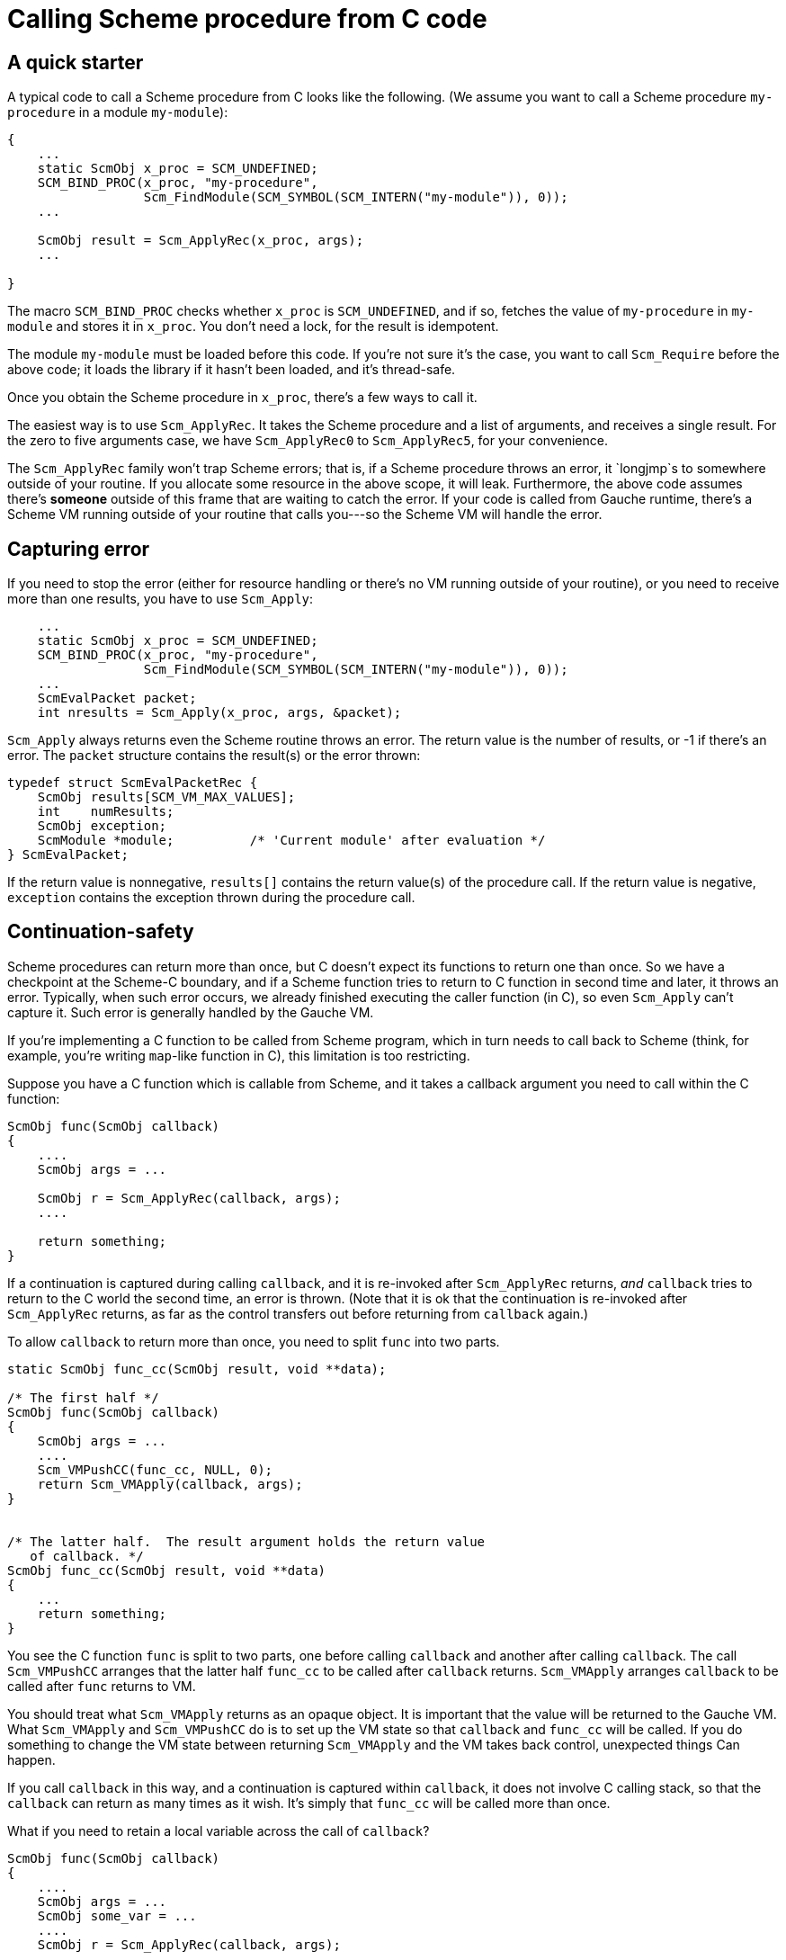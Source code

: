 = Calling Scheme procedure from C code

== A quick starter

A typical code to call a Scheme procedure from C looks like the following.
(We assume you want to call a Scheme procedure `my-procedure` in
a module `my-module`):

[source,c]
----
{
    ...
    static ScmObj x_proc = SCM_UNDEFINED;
    SCM_BIND_PROC(x_proc, "my-procedure",
                  Scm_FindModule(SCM_SYMBOL(SCM_INTERN("my-module")), 0));
    ...

    ScmObj result = Scm_ApplyRec(x_proc, args);
    ...

}
----

The macro `SCM_BIND_PROC` checks whether `x_proc` is `SCM_UNDEFINED`, and
if so, fetches the value of `my-procedure` in `my-module` and stores
it in `x_proc`.  You don't need a lock, for the result is idempotent.

The module `my-module` must be loaded before this code.  If you're not
sure it's the case, you want to call `Scm_Require` before the above code;
it loads the library if it hasn't been loaded, and it's thread-safe.

Once you obtain the Scheme procedure in `x_proc`, there's a few
ways to call it.

The easiest way is to use `Scm_ApplyRec`. It takes the Scheme procedure
and a list of arguments, and receives a single result.  For the zero to
five arguments case, we have `Scm_ApplyRec0` to `Scm_ApplyRec5`,
for your convenience.

The `Scm_ApplyRec` family won't trap Scheme errors; that is, if a Scheme
procedure throws an error, it `longjmp`s to somewhere outside of your
routine.  If you allocate some resource in the above scope, it will leak.
Furthermore, the above code assumes there's **someone** outside of this
frame that are waiting to catch the error.   If your code is
called from Gauche runtime, there's a Scheme VM running outside of
your routine that calls you---so the Scheme VM will handle the error.

== Capturing error

If you need to stop the error (either for resource handling or
there's no VM running outside of your routine), or you need to receive
more than one results, you have to use `Scm_Apply`:


[source,c]
----
    ...
    static ScmObj x_proc = SCM_UNDEFINED;
    SCM_BIND_PROC(x_proc, "my-procedure",
                  Scm_FindModule(SCM_SYMBOL(SCM_INTERN("my-module")), 0));
    ...
    ScmEvalPacket packet;
    int nresults = Scm_Apply(x_proc, args, &packet);
----

`Scm_Apply` always returns even the Scheme routine throws an error.
The return value is the number of results, or -1 if there's an error.
The `packet` structure contains the result(s) or the error thrown:

[source,c]
----
typedef struct ScmEvalPacketRec {
    ScmObj results[SCM_VM_MAX_VALUES];
    int    numResults;
    ScmObj exception;
    ScmModule *module;          /* 'Current module' after evaluation */
} ScmEvalPacket;
----

If the return value is nonnegative, `results[]` contains the return
value(s) of the procedure call.  If the return value is negative,
`exception` contains the exception thrown during the procedure call.

== Continuation-safety

Scheme procedures can return more than once, but C doesn't expect
its functions to return one than once.  So we have a checkpoint
at the Scheme-C boundary, and if a Scheme function tries to return
to C function in second time and later, it throws an error.  Typically,
when such error occurs, we already finished executing the caller function
(in C), so even `Scm_Apply` can't capture it.  Such error is generally
handled by the Gauche VM.

If you're implementing a C function to be called from Scheme program,
which in turn needs to call back to Scheme (think, for example,
you're writing `map`-like function in C), this limitation is too restricting.

Suppose you have a C function which is callable from Scheme, and it
takes a callback argument you need to call within the C function:

[source,c]
----
ScmObj func(ScmObj callback)
{
    ....
    ScmObj args = ...

    ScmObj r = Scm_ApplyRec(callback, args);
    ....

    return something;
}
----

If a continuation is captured during calling `callback`, and it is
re-invoked after `Scm_ApplyRec` returns, _and_ `callback` tries
to return to the C world the second time, an error is thrown.
(Note that it is ok that the continuation is re-invoked after
`Scm_ApplyRec` returns, as far as the control transfers out before
returning from `callback` again.)

To allow `callback` to return more than once, you need to split
`func` into two parts.

[source,c]
----
static ScmObj func_cc(ScmObj result, void **data);

/* The first half */
ScmObj func(ScmObj callback)
{
    ScmObj args = ...
    ....
    Scm_VMPushCC(func_cc, NULL, 0);
    return Scm_VMApply(callback, args);
}


/* The latter half.  The result argument holds the return value
   of callback. */
ScmObj func_cc(ScmObj result, void **data)
{
    ...
    return something;
}
----

You see the C function `func` is split to two parts, one
before calling `callback` and another after calling `callback`.
The call `Scm_VMPushCC` arranges that the latter half `func_cc` to
be called after `callback` returns.  `Scm_VMApply` arranges
`callback` to be called after `func` returns to VM.

You should treat what `Scm_VMApply` returns as an opaque object.
It is important that the value will be returned to the Gauche VM.
What `Scm_VMApply` and `Scm_VMPushCC` do is to set up the VM state
so that `callback` and `func_cc` will be called.  If you do something
to change the VM state between returning `Scm_VMApply` and the VM takes back
control, unexpected things Can happen.

If you call `callback` in this way, and a continuation is captured
within `callback`, it does not involve C calling stack, so that the
`callback` can return as many times as it wish.  It's simply that
`func_cc` will be called more than once.

What if you need to retain a local variable across the call of
`callback`?

[source,c]
----
ScmObj func(ScmObj callback)
{
    ....
    ScmObj args = ...
    ScmObj some_var = ...
    ....
    ScmObj r = Scm_ApplyRec(callback, args);
    ....
    do_something_with(some_var);
    ....
    return something;
}
----

You can pass a small number of variables via `void **data` array.

[source,c]
----
static ScmObj func_cc(ScmObj result, void **data);

/* The first half */
ScmObj func(ScmObj callback)
{
    ScmObj args = ...
    ScmObj some_var = ...
    ....
    void *data[1];
    data[0] = some_var;
    Scm_VMPushCC(func_cc, data, 1);
    return Scm_VMApply(callback, args);
}


/* The latter half.  The result argument holds the return value
   of callback. */
ScmObj func_cc(ScmObj result, void **data)
{
    ScmObj some_var = SCM_OBJ(data[0]);
    ....
    do_something_with(some_var);
    ...
    return something;
}
----

Here, the content of data array passed to `Scm_VMPushCC` is carried
over to the `data` argument of `func_cc`.  The array itself is copied
into the area managed by Gauche VM, so the `data` variable in `func` can
be local.  The `data` variable in `func_cc` is valid only until Gauche
VM state changes, so it is better to extract its content before calling
any Gauche API.

The maximum size of the data array is `SCM_CCONT_DATA_SIZE`, which is
at least 6.  If you need to retain more local state, you should allocate
a struct by `SCM_NEW` and pass its pointer via `data`.
Be aware that `func_cc` can be called more than once   You shouldn't
deallocate resources explicitly in `func_cc`, but leave that work
to the garbage collector.
